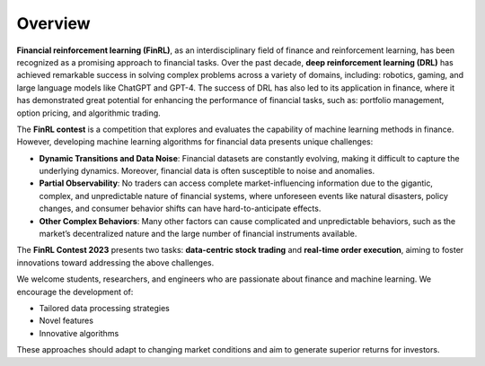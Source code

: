 =============================
Overview
=============================
**Financial reinforcement learning (FinRL)**, as an interdisciplinary field of finance and reinforcement learning, has been recognized as a promising approach to financial tasks. Over the past decade, **deep reinforcement learning (DRL)** has achieved remarkable success in solving complex problems across a variety of domains, including: robotics, gaming, and large language models like ChatGPT and GPT-4. The success of DRL has also led to its application in finance, where it has demonstrated great potential for enhancing the performance of financial tasks, such as: portfolio management, option pricing, and algorithmic trading.

The **FinRL contest** is a competition that explores and evaluates the capability of machine learning methods in finance. However, developing machine learning algorithms for financial data presents unique challenges:


- **Dynamic Transitions and Data Noise**:  
  Financial datasets are constantly evolving, making it difficult to capture the underlying dynamics. Moreover, financial data is often susceptible to noise and anomalies.

- **Partial Observability**:  
  No traders can access complete market-influencing information due to the gigantic, complex, and unpredictable nature of financial systems, where unforeseen events like natural disasters, policy changes, and consumer behavior shifts can have hard-to-anticipate effects.

- **Other Complex Behaviors**:  
  Many other factors can cause complicated and unpredictable behaviors, such as the market’s decentralized nature and the large number of financial instruments available.


The **FinRL Contest 2023** presents two tasks: **data-centric stock trading** and **real-time order execution**, aiming to foster innovations toward addressing the above challenges.

We welcome students, researchers, and engineers who are passionate about finance and machine learning.  
We encourage the development of:

- Tailored data processing strategies  
- Novel features  
- Innovative algorithms  

These approaches should adapt to changing market conditions and aim to generate superior returns for investors.